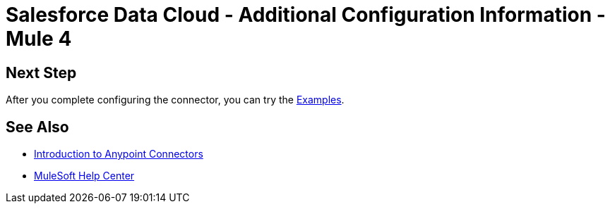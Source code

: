 = Salesforce Data Cloud - Additional Configuration Information - Mule 4

// Add brief introduction

// Put Config topics here (if any)

== Next Step

After you complete configuring the connector, you can try 
the xref:salesforce-cdp-connector-examples.adoc[Examples].

== See Also

* xref:connectors::introduction/introduction-to-anypoint-connectors.adoc[Introduction to Anypoint Connectors]
* https://help.mulesoft.com[MuleSoft Help Center]
